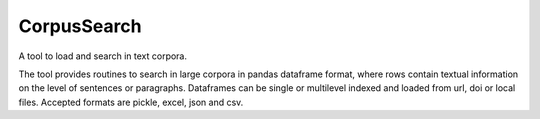 CorpusSearch
----------

A tool to load and search in text corpora. 

The tool provides routines to search in large corpora in pandas dataframe format, where rows contain textual information on the level of sentences or paragraphs. 
Dataframes can be single or multilevel indexed and loaded from url, doi or local files. Accepted formats are pickle, excel, json and csv. 


